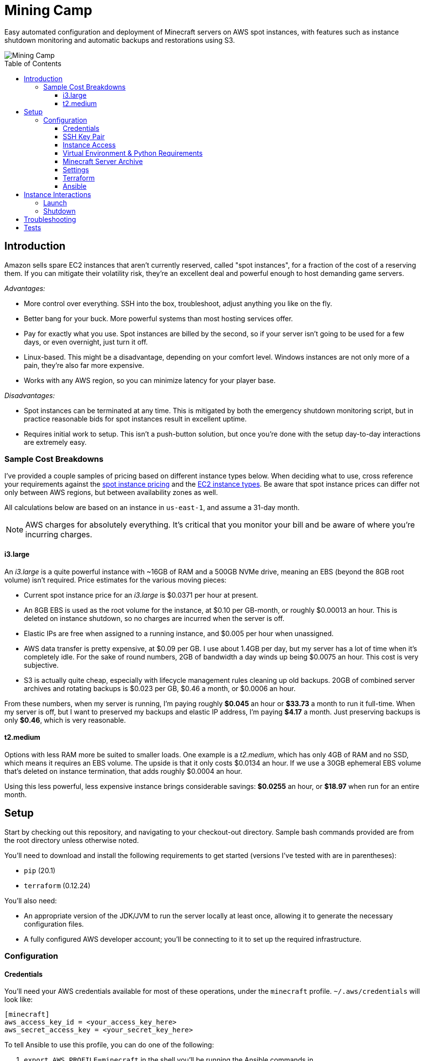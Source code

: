Mining Camp
===========
:toc:
:toc-placement: preamble
:toclevels: 3

Easy automated configuration and deployment of Minecraft servers on AWS spot
instances, with features such as instance shutdown monitoring and automatic
backups and restorations using S3.

image::https://i.imgur.com/jvJzU6v.png[Mining Camp]

== Introduction

Amazon sells spare EC2 instances that aren't currently reserved, called "spot
instances", for a fraction of the cost of a reserving them. If you can mitigate
their volatility risk, they're an excellent deal and powerful enough to host
demanding game servers.

_Advantages:_

* More control over everything. SSH into the box, troubleshoot, adjust anything
you like on the fly.
* Better bang for your buck. More powerful systems than most hosting services
offer.
* Pay for exactly what you use. Spot instances are billed by the second, so if
your server isn't going to be used for a few days, or even overnight, just turn
it off.
* Linux-based. This might be a disadvantage, depending on your comfort level.
Windows instances are not only more of a pain, they're also far more expensive.
* Works with any AWS region, so you can minimize latency for your player base.

_Disadvantages:_

* Spot instances can be terminated at any time. This is mitigated by both the
emergency shutdown monitoring script, but in practice reasonable bids for spot
instances result in excellent uptime.
* Requires initial work to setup. This isn't a push-button solution, but once
you're done with the setup day-to-day interactions are extremely easy.

=== Sample Cost Breakdowns

I've provided a couple samples of pricing based on different instance types
below. When deciding what to use, cross reference your requirements against
the https://aws.amazon.com/ec2/spot/pricing/[spot instance pricing] and the
https://aws.amazon.com/ec2/instance-types/[EC2 instance types]. Be aware that
spot instance prices can differ not only between AWS regions, but between
availability zones as well.

All calculations below are based on an instance in `us-east-1`, and assume a
31-day month.

NOTE: AWS charges for absolutely everything. It's critical that you monitor
your bill and be aware of where you're incurring charges.

==== i3.large

An _i3.large_ is a quite powerful instance with ~16GB of RAM and a 500GB NVMe
drive, meaning an EBS (beyond the 8GB root volume) isn't required. Price
estimates for the various moving pieces:

* Current spot instance price for an _i3.large_ is $0.0371 per hour at present.
* An 8GB EBS is used as the root volume for the instance, at $0.10 per
    GB-month, or roughly $0.00013 an hour. This is deleted on instance shutdown,
    so no charges are incurred when the server is off.
* Elastic IPs are free when assigned to a running instance, and $0.005 per hour
    when unassigned.
* AWS data transfer is pretty expensive, at $0.09 per GB. I use about 1.4GB per
    day, but my server has a lot of time when it's completely idle. For the
    sake of round numbers, 2GB of bandwidth a day winds up being $0.0075 an
    hour. This cost is very subjective.
* S3 is actually quite cheap, especially with lifecycle management rules
    cleaning up old backups. 20GB of combined server archives and rotating
    backups is $0.023 per GB, $0.46 a month, or $0.0006 an hour.

From these numbers, when my server is running, I'm paying roughly *$0.045* an
hour or *$33.73* a month to run it full-time. When my server is off, but I want
to preserved my backups and elastic IP address, I'm paying *$4.17* a month. Just
preserving backups is only *$0.46*, which is very reasonable.

==== t2.medium

Options with less RAM more be suited to smaller loads. One example is a
_t2.medium_, which has only 4GB of RAM and no SSD, which means it requires an
EBS volume. The upside is that it only costs $0.0134 an hour. If we use a 30GB
ephemeral EBS volume that's deleted on instance termination, that adds roughly
$0.0004 an hour.

Using this less powerful, less expensive instance brings considerable savings:
*$0.0255* an hour, or *$18.97* when run for an entire month.

== Setup

Start by checking out this repository, and navigating to your checkout-out
directory. Sample bash commands provided are from the root directory unless
otherwise noted.

You'll need to download and install the following requirements to get started
(versions I've tested with are in parentheses):

* `pip` (20.1)
* `terraform` (0.12.24)

You'll also need:

* An appropriate version of the JDK/JVM to run the server locally at least once,
  allowing it to generate the necessary configuration files.
* A fully configured AWS developer account; you'll be connecting to it to set
  up the required infrastructure.

=== Configuration

==== Credentials

You'll need your AWS credentials available for most of these operations, under
the `minecraft` profile. `~/.aws/credentials` will look like:

```
[minecraft]
aws_access_key_id = <your_access_key_here>
aws_secret_access_key = <your_secret_key_here>
```

To tell Ansible to use this profile, you can do one of the following:

1. `export AWS_PROFILE=minecraft` in the shell you'll be running the Ansible
    commands in.
2. Prefix each command with `AWS_PROFILE=minecraft`, which sets the environment
    for that particular invocation.
3. Change the `minecraft` section title to `default` (or duplicate it). This
    will cause those credentials to be tried by default.

==== SSH Key Pair

You'll need a key pair for accessing your instance. Generate a public-private
key pair. As an example, you can do this with `ssh-keygen`:

```
ssh-keygen -t rsa -b 4096 -C "AWS"
```

In the EC2 console, select _Import Key Pair_ on the
_NETWORK & SECURITY -> Key Pairs_ page. Upload your public key, and name it
"aws-public". The launch configuration Terraform creates includes this key,
allowing SSH access to Ansible (and for troubleshooting!)

==== Instance Access

You'll need to _choose one of the following methods_ to access your instance:

1. Use the public IP automatically assigned to your spot instance. This
    requires no setup on your part, but the address will be different each time
    the instance is started. The IP of your instance can be found under
    _EC2 → Instances_ in the "IPv4 Public IP" column.
2. **DEPRECATED** Use an elastic IP. This associates a known IP with your
    instance each time it's started. Setup for this must be done by hand.
    Elastic IPs also incur a cost while they're not in use, as well as
    additional charges if you make too many assignments per month.
3. Use Route 53 to host an owned domain or subdomain, pointed at your server.
    Requires a domain and minor manual setup with your registrar.

===== via Elastic IP

**DEPRECATED**

You'll need to create an elastic IP for association with your instance,
providing a convenient public-facing IP. In the AWS console, do the following:

1. Enter the EC2 service.
2. Click on _Elastic IPs_, under the _NETWORK & SECURITY_ menu on the left-hand
side of the screen.
3. Click _Allocate new address_.
4. Leave the scope as "VPC", and click close.
5. You should see your new elastic IP in the list. Save the _Allocation ID_ for
later use during the setup.

Once a server has been spun up, this elastic IP will be attached to it.
An allocated elastic IP is included in the price of a running instance, but
you will be billed for any unassigned EIPs by the hour. For this reason, if
you plan to stop your Minecraft server for long periods of time, be sure to
delete your EIPs and create new ones when you're ready to begin hosting again.

===== via Domain

Proceed through the rest of the setup, specifying a server hostname. Once
you've applied your Terraform config, return to do this section and do the
following:

1. Enter the AWS console, and navigate to the Route53 service.
2. Select the hosted zone for the hostname you chose.
3. You should see an `NS` record with four hosts.
4. Add a corresponding `NS` record to your domain for each host. I leave this
  as an exercise for the reader.
5. Now, when your server is booted, it will automatically add an `A` record
  with a short TTL pointed at your server's public IP.

==== Virtual Environment & Python Requirements

Using pip, install the necessary Python 2.7 requirements. I recommend using
https://virtualenv.pypa.io/en/stable/[virtualenv] and
https://pypi.python.org/pypi/virtualenvwrapper/[virtualenvwrapper]. Running the
following installs Ansible, the AWS command-line interface, and libraries
required for interacting with AWS programmatically.

```
$ mkvirtualenv minecraft
(minecraft) $ pip install -r requirements.txt
```

==== Minecraft Server Archive

You'll need to create a Minecraft server archive to be pulled onto your
instance each time the box is spun up. In this example, I'll be creating an
archive for my Feed the Beast server named `daftcyborg`.

```
$ # Create a base directory named after your server name
$ mkdir daftcyborg
$ cd daftcyborg

$ # Get your base server pack. In my case, I've already downloaded the FTB server
$ ls
FTBRevelationServer_1.0.0.zip
$ unzip FTBRevelationServer_1.0.0.zip

$ # Install the server requirements
$ sh ./FTBInstall.sh

$ # Launch the server. You'll need to do this twice, once to create the
$ # eula.txt and once to generate the base
$ sh ./ServerStart.sh
Missing eula.txt. Startup will fail and eula.txt will be created
Make sure to read eula.txt before playing!
To continue press <enter>
```

Open `eula.txt`, and agree (or don't) to the terms and conditions.

Launch the server again, and wait for it to complete. This will generate the
world base, and any settings and properties files necessary. Quit the server,
and do the following as desired:

* Remove the `world` directory, which is the world directory name used by
default and which will (assuming you update the `server.properties` file) be
named differently when your server is run.
* Edit `server.properties` as desired. It is important that the _server-port_
be left as _25565_, otherwise you'll need to adjust the Terraform
configuration. Fields I recommend changing are _level-name_, _level-seed_, and
_motd_.
* Add yourself and any other players desired to `ops.json`.
* Update `server-icon.png` to a custom icon.

Copy server.properties to `ansible/files/server.properties`, which Ansible will
install every time over the top of the properties file in the archive, allowing
easy configuration changes.

Now, clean up your leftover base archive, since you don't need it anymore:

```
$ rm FTBRevelationServer_1.0.0.zip
```

Navigate up a level, and create a gzipped tarball:

```
$ cd ..
$ tar -cvzf daftcyborg-server-12-20-2017.tgz daftcyborg/
```

Lastly, push the archive to S3:

```
$ # The parameterized command is 'aws s3 cp <server_file> s3://<bucket_name>/<server_name>/'
$ # My version looks like:
$ aws s3 cp daftcyborg-server-12-20-2017.tgz s3://josh-minecraft/daftcyborg/
```

Lastly, save the full name, including file extension, of the archive you
generated; it will be required when you run the setup wizard.

==== Settings

The recommended way to configure the system is to run the setup wizard
from the root repo directory, like so:

```
$ ./utilities/setup.py
```

This guides you through each required setting, offering default values if
available. It then takes your input and renders out `terraform/variables.tf`
and `ansible/group_vars/all` from corresponding `*.j2` templates. If you like,
you can populate those templates by hand.

* It's important you choose the right _aws_availability_zone_, since spot
  prices can vary substantially from zone to zone.
* Maximum spot price determines the maximum price you're willing to pay per
  hour. Setting this wisely will prevent you from being surprised by a large
  bill at the end of the month.

==== Terraform

Terraform allows you to easily setup EC2 and S3 to match your needs. To apply
the terraform configuration, run:

```
terraform apply terraform/
```

Once this has successfully completed, your AWS configuration is done. Unless
you change your configuration, you won't need to run this again.

==== Ansible

The first time you do the configurations, you'll need to bundle your local
Ansible configuration and push it to your S3 bucket, under the same directory
as your server is stored. A provided playbook takes care of this for you:

```
cd ansible/
ansible bundle.yml
```

NOTE: You'll need to repeat this step each time you adjust any server settings.


== Instance Interactions

=== Launch

Jump to the `ansible` directory, and run the `start.yml` playbook to configure
the instance and launch the minecraft server:

```
cd ansible
ansible-playbook start.yml
```

This merely increases the size of the auto-scaling group from 0 → 1; the server
won't be available for a few more minutes as it provisions.

=== Shutdown

Shutting down your server is very similar, with a few extra command options
that allow Ansible to SSH into the host and save the server state before
killing the box itself.

```
cd ansible
ansible-playbook -i ec2.py --private-key=~/.ssh/aws -u ubuntu -c ssh stop.yml
```

When this playbook finishes, your instance will be gone, but the state of the
server will have been preserved and pushed to S3, ready for the next time you
launch it.

NOTE: If the auto-inventory script is taking too long, you can update
`ansible/ec2.ini`'s `regions` entry with the particular AWS region you're using.

NOTE: If using an older version of Ansible, the Paramiko library used by
default may run into errors when gathering facts from the remote host. If this
happens, add `-c ssh` to the `ansible-playbook` command above.

== Troubleshooting

Logs from the initial provision are available via the console as well as in
`/var/log/user-data`.

== Tests

Tests are currently available for the Prospector tool. You'll need to install
the requirements in the test directory in order to run them. From the root,
with your virtual environment active:

```
(minecraft) $ pip install -r utilities/tests/requirements.txt
```

Now you can launch the test suite:

```
(minecraft) $ python -m unittest -v utilities.tests.test_prospector
```
